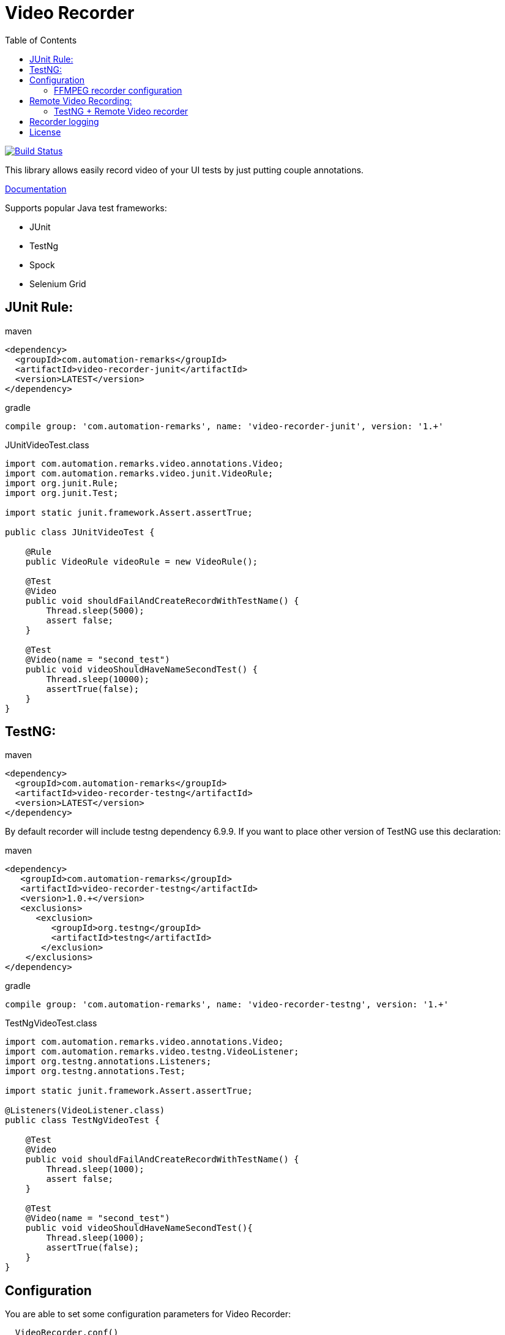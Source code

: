 = Video Recorder
:toc: left

image:https://travis-ci.org/SergeyPirogov/video-recorder-java.svg?branch=master["Build Status", link="https://travis-ci.org/SergeyPirogov/video-recorder-java"]

This library allows easily record video of your UI tests by just putting couple annotations.

http://sergeypirogov.github.io/video-recorder-java/[Documentation]

Supports popular Java test frameworks: 

* JUnit 
* TestNg
* Spock
* Selenium Grid

== JUnit Rule:

.maven
[source,java]
----
<dependency>
  <groupId>com.automation-remarks</groupId>
  <artifactId>video-recorder-junit</artifactId>
  <version>LATEST</version>
</dependency>
----

.gradle 
[source,java]
----
compile group: 'com.automation-remarks', name: 'video-recorder-junit', version: '1.+'
----

.JUnitVideoTest.class
[source,java]
----
import com.automation.remarks.video.annotations.Video;  
import com.automation.remarks.video.junit.VideoRule;  
import org.junit.Rule;  
import org.junit.Test;

import static junit.framework.Assert.assertTrue;

public class JUnitVideoTest {

    @Rule
    public VideoRule videoRule = new VideoRule();

    @Test
    @Video
    public void shouldFailAndCreateRecordWithTestName() {
        Thread.sleep(5000);
        assert false;
    }

    @Test
    @Video(name = "second_test")
    public void videoShouldHaveNameSecondTest() {
        Thread.sleep(10000);
        assertTrue(false);
    }
}
----

== TestNG:

.maven
[source,java]
----
<dependency>
  <groupId>com.automation-remarks</groupId>
  <artifactId>video-recorder-testng</artifactId>
  <version>LATEST</version>
</dependency>
----

By default recorder will include testng dependency 6.9.9. If you want to place other version of TestNG use this declaration:

.maven
[source,java]
----
<dependency>
   <groupId>com.automation-remarks</groupId>
   <artifactId>video-recorder-testng</artifactId>
   <version>1.0.+</version>
   <exclusions>
      <exclusion>
         <groupId>org.testng</groupId>
         <artifactId>testng</artifactId>
       </exclusion>
    </exclusions>
</dependency>
----

.gradle 
[source,java]
----
compile group: 'com.automation-remarks', name: 'video-recorder-testng', version: '1.+'
----

.TestNgVideoTest.class
[source,java]
----
import com.automation.remarks.video.annotations.Video;  
import com.automation.remarks.video.testng.VideoListener;  
import org.testng.annotations.Listeners;  
import org.testng.annotations.Test;

import static junit.framework.Assert.assertTrue;

@Listeners(VideoListener.class)
public class TestNgVideoTest {

    @Test
    @Video
    public void shouldFailAndCreateRecordWithTestName() {
        Thread.sleep(1000);
        assert false;
    }

    @Test
    @Video(name = "second_test")
    public void videoShouldHaveNameSecondTest(){
        Thread.sleep(1000);
        assertTrue(false);
    }
}
----
== Configuration

You are able to set some configuration parameters for Video Recorder:

----
  VideoRecorder.conf()
                .withVideoFolder("custom_folder")         // Default is ${user.dir}/video.
                .videoEnabled(true)                       // Disabled video globally
                .withVideoSaveMode(VideoSaveMode.ALL)     // Save videos for passed and failed tests
                .withRecorderType(RecorderType.FFMPEG)    // Monte is Default recorder
                .withRecordMode(RecordingMode.ANNOTATED)  // Record video only for tests with @Video
                .withScreenSize(1024,768);                // Set screen size
----

or with maven

----
 mvn test -Dvideo.folder=custom_folder // default video
          -Dvideo.enabled=false        // default true
          -Dvideo.mode=ALL             // default ANNOTATED
          -Drecorder.type=FFMPEG       // default MONTE
          -Dvideo.save.mode=ALL        // default FAILED_ONLY
          -Dvideo.frame.rate=1         // default 24
          -Dvideo.screen.size=1024x768 // screen size
----

=== FFMPEG recorder configuration

In order to use ffmpeg type recorder first you need to perform such steps:

==== Linux or Mac

Need to install https://www.ffmpeg.org/download.html[ffmpeg recorder]

On ubuntu you can do it using such command:

----
sudo add-apt-repository ppa:mc3man/trusty-media
sudo apt-get update
sudo apt-get dist-upgrade
sudo apt-get install ffmpeg
----

For Mac just use brew:

----
brew install ffmpeg
----

==== Windows

In case of Windows platform you need to download https://www.ffmpeg.org/download.html[ffmpeg]

Just download it and unzip to some folder on you PC. Example *C:\ffmpeg*

Then set System variable path for ffmpeg. http://www.computerhope.com/issues/ch000549.htm[Example]

Example: add to PATH variable *;C:\ffmpeg\bin*

Also you need to https://github.com/SergeyPirogov/video-recorder-java/raw/master/core/src/main/resources/SendSignalCtrlC.exe[download SendSignalCtrlC.exe] utility and put into the same folder as ffmpeg.

The final result should be folder with *ffmpeg*, *SendSignalCtrlC.exe* utilities and System variable that point to this folder.

To be sure that everything works properly, open CMD and perform first command:

*ffmpeg*

The output shoul lopk like this:
----
C:\Users\sepi>ffmpeg
ffmpeg version N-81234-ge1be80a Copyright (c) 2000-2016 the FFmpeg developers
  built with gcc 5.4.0 (GCC)
  configuration: --enable-gpl --enable-version3 --disable-w32threads --enable-dxva2 --enable-libmfx --enable-nvenc --enable-avisynth --enable-bzlib --enable-libebur128 --enable-fontconfig --enable-frei0r --enable-gnutls --enable-iconv --enable-libass --enable-libbluray --enable-libbs2b --enable-libcaca --enable-libfreetype --enable-libgme --enable-libgsm --enable-libilbc --enable-libmodplug --enable-libmp3lame --enable-libopencore-amrnb --enable-libopencore-amrwb --enable-libopenjpeg --enable-libopus --enable-librtmp --enable-libschroedinger --enable-libsnappy --enable-libsoxr --enable-libspeex --enable-libtheora --enable-libtwolame --enable-libvidstab --enable-libvo-amrwbenc --enable-libvorbis --enable-libvpx --enable-libwavpack --enable-libwebp --enable-libx264 --enable-libx265 --enable-libxavs --enable-libxvid --enable-libzimg --enable-lzma --enable-decklink --enable-zlib
  libavutil      55. 28.100 / 55. 28.100
  libavcodec     57. 51.100 / 57. 51.100
  libavformat    57. 44.100 / 57. 44.100
  libavdevice    57.  0.102 / 57.  0.102
  libavfilter     6. 49.100 /  6. 49.100
  libswscale      4.  1.100 /  4.  1.100
  libswresample   2.  1.100 /  2.  1.100
  libpostproc    54.  0.100 / 54.  0.100
Hyper fast Audio and Video encoder
usage: ffmpeg [options] [[infile options] -i infile]... {[outfile options] outfile}...

Use -h to get full help or, even better, run 'man ffmpeg'
----

Than execute in CMD another command:

*SendSignalCtrlC*

Output:
----
C:\Users\sepi>SendSignalCtrlC
SendSignalCtrlC <pid>
  <pid> - send ctrl-c to process <pid> (hex ok)
----

If no errors, that everything set properly. You can you FFMPEG recorder type in ypur tests

== Remote Video Recording:

Build remote module:

----
./gradlew remote:jar
----

Run hub:

----
java -jar video-recorder-remote-1.0.jar -role hub -servlets "com.automation.remarks.remote.hub.Video"
----

Run node:

----
java -jar video-recorder-remote-1.0.jar -servlets "com.automation.remarks.remote.node.VideoServlet" -role node -port 5555 -hub "http://localhost:4444/grid/register"
----

=== TestNG + Remote Video recorder

Change listener in your tests to *RemoteVideoListener*:

.TestNgRemoteVideonTest.class
[source,java]
----
import com.automation.remarks.video.annotations.Video;
import com.automation.remarks.video.testng.VideoListener;
import org.testng.annotations.Listeners;
import org.testng.annotations.Test;

import static junit.framework.Assert.assertTrue;

@Listeners(RemoteVideoListener.class)
public class TestNgRemoteVideonTest {

    @Test
    @Video
    public void shouldFailAndCreateRecordWithTestName() {
        Thread.sleep(1000);
        assert false;
    }

    @Test
    @Video(name = "second_test")
    public void videoShouldHaveNameSecondTest(){
        Thread.sleep(1000);
        assertTrue(false);
    }
}
----

== Recorder logging

You can log recorder events using log4j.

Just need to set DEBUG level fot *package com.automation.remarks.video.recorder*

Log4j settings example: with Console and File appenders.

----
log4j.rootLogger=INFO, CA, FA

#Console Appender
log4j.appender.CA=org.apache.log4j.ConsoleAppender
log4j.appender.CA.layout=org.apache.log4j.PatternLayout
log4j.appender.CA.layout.ConversionPattern=%-4r [%t] %-5p %c %x - %m%n

#File Appender
log4j.appender.FA=org.apache.log4j.FileAppender
log4j.appender.FA.File=ffmpeg.log
log4j.appender.FA.layout=org.apache.log4j.PatternLayout
log4j.appender.FA.layout.ConversionPattern=[%-5p] %d %c - %m%n

# Set the logger level of File Appender to DEBUG
log4j.logger.com.automation.remarks.video.recorder=DEBUG, FA
log4j.additivity.com.automation.remarks.video.recorder=false
----

## License

See https://github.com/SergeyPirogov/video-recorder-java/blob/master/LICENSE.txt/[LICENSE].

By http://automation-remarks.com/[automation-remarks.com]
